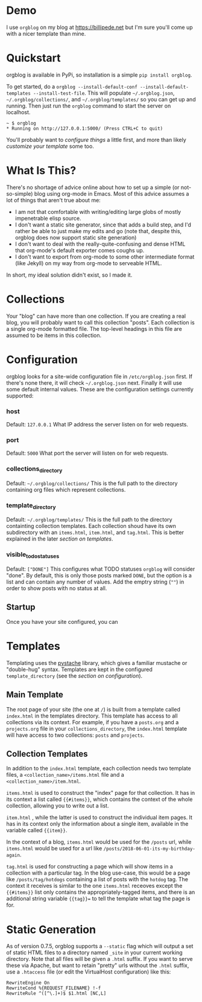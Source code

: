 * Demo
  I use =orgblog= on my blog at [[https://billipede.net/][https://billipede.net]] but I'm sure you'll come up with a nicer template than mine.
* Quickstart 

  orgblog is available in PyPi, so installation is a simple =pip install orgblog=.

   To get started,  do a =orgblog --install-default-conf --install-default-templates --install-test-file=. This will populate =~/.orgblog.json=, =~/.orgblog/collections/=, and  =~/.orgblog/templates/= so you can get up and running. Then just run the =orgblog= command to start the server on localhost.

   #+BEGIN_SRC
 ~ $ orgblog 
 * Running on http://127.0.0.1:5000/ (Press CTRL+C to quit)
   #+END_SRC

   You'll probably want to [[Configuration][configure things]] a little first, and more than likely [[Templates][customize your template]] some too.
* What Is This?

  There's no shortage of advice online about how to set up a simple (or not-so-simple) blog using org-mode in Emacs. Most of this advice assumes a lot of things that aren't true about me:

  - I am not that comfortable with writing/editing large globs of mostly impenetrable elisp source.
  - I don't want a static site generator, since that adds a build step, and I'd rather be able to just make my edits and go (note that, despite this, orgblog does now support static site generation)
  - I don't want to deal with the really-quite-confusing and dense HTML that org-mode's default exporter comes coughs up.
  - I don't want to export from org-mode to some other intermediate format (like Jekyll) on my way from org-mode to serveable HTML.

  In short, my ideal solution didn't exist, so I made it.

* Collections
  Your "blog" can have more than one collection. If you are creating a real blog, you will probably want to call this collection "posts". Each collection is a single org-mode formatted file. The top-level headings in this file are assumed to be items in this collection.

* Configuration
   orgblog looks for a site-wide configuration file in =/etc/orgblog.json= first. If there's none there, it will check =~/.orgblog.json= next. Finally it will use some default internal values. These are the configuration settings currently supported:

*** host
    Default: =127.0.0.1=
    What IP address the server listen on for web requests.

*** port
    Default: =5000=
    What port the server will listen on for web requests.

*** collections_directory
    Default: =~/.orgblog/collections/=
    This is the full path to the directory containing org files which represent collections.

*** template_directory
   Default: =~/.orgblog/templates/=
   This is the full path to the directory containting collection templates. Each collection shoud have its own subdirectory with an =items.html=, =item.html=, and =tag.html=. This is better explained in the later [[Templates][section on templates]]. 

*** visible_todo_statuses
    Default: =["DONE"]=
    This configures what TODO statuses =orgblog= will consider "done". By default, this is only those posts marked =DONE=, but the option is a list and can contain any number of values. Add the emptry string (=""=) in order to show posts with no status at all.
** Startup
   Once you have your site configured, you can 
* Templates
  Templating uses the [[https://github.com/defunkt/pystache][pystache]] library, which gives a familiar mustache or "double-hug" syntax. Templates are kept in the configured =template_directory= (see the [[Configuration][section on configuration]]).

** Main Template
   The root page of your site (the one at =/=) is built from a template called =index.html= in the templates directory. This template has access to all collections via its context. For example, if you have a =posts.org= and a =projects.org= file in your =collections_directory=, the =index.html= template will have access to two collections: =posts= and =projects=.

** Collection Templates
   In addition to the =index.html= template, each collection needs two template files, a =<collection_name>/items.html= file and a =<collection_name>/item.html=.  
  
  =items.html= is used to construct the "index" page for that collection. It has in its context a list called ={{#items}}=, which contains the context of the whole collection, allowing you to write out a list.

  =item.html= , while the latter is used to construct the individual item pages. It has in its context only the information about a single item, available in the variable called ={{item}}=.

  In the context of a blog, =items.html= would be used for the =/posts= url, while =items.html= would be used for a url like =/posts/2018-06-01-its-my-birthday-again=.

  =tag.html= is used for constructing a page which will show items in a collection with a particular tag. In the blog use-case, this would be a page like =/posts/tag/hotdogs= containing a list of posts with the =hotdog= tag. The context it receives is similar to the one =items.html= receoves except the ={{#items}}= list only contains the appropriately-tagged items, and there is an additional string variable ={{tag}}== to tell the template what tag the page is for.

* Static Generation
  As of version 0.7.5, orgblog supports a =--static= flag which will output a set of static HTML files to a directory named =_site= in your current working directory. Note that all files will be given a =.html= suffix. If you want to serve these via Apache, but want to retain "pretty" urls without the =.html= suffix, use a =.htaccess= file (or edit the VirtualHost configuration) like this:

#+BEGIN_SRC
  RewriteEngine On
  RewriteCond %{REQUEST_FILENAME} !-f
  RewriteRule ^([^\.]+)$ $1.html [NC,L]
#+END_SRC
